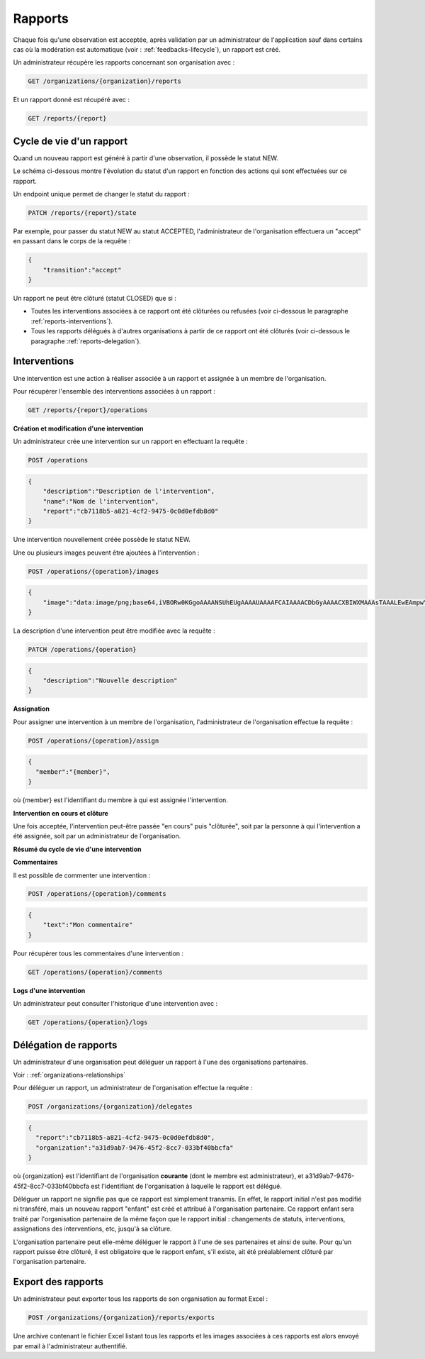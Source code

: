 .. _reports:

Rapports
========

Chaque fois qu'une observation est acceptée, après validation par un administrateur de l'application sauf dans certains cas où la modération est automatique (voir : :ref:`feedbacks-lifecycle`), un rapport est créé.

Un administrateur récupère les rapports concernant son organisation avec :

.. code-block:: bash

    GET /organizations/{organization}/reports

Et un rapport donné est récupéré avec :

.. code-block:: bash

    GET /reports/{report}

.. _reports-lifecycle:

Cycle de vie d'un rapport
-------------------------

Quand un nouveau rapport est généré à partir d'une observation, il possède le statut NEW.

Le schéma ci-dessous montre l'évolution du statut d'un rapport en fonction des actions qui sont effectuées sur ce rapport.

.. image:: images/report_workflow.png

Un endpoint unique permet de changer le statut du rapport :

.. code-block:: bash

    PATCH /reports/{report}/state

Par exemple, pour passer du statut NEW au statut ACCEPTED, l'administrateur de l'organisation effectuera un "accept" en passant dans le corps de la requête :

.. code-block:: json

    {
        "transition":"accept"
    }

Un rapport ne peut être clôturé (statut CLOSED) que si :

- Toutes les interventions associées à ce rapport ont été clôturées ou refusées (voir ci-dessous le paragraphe :ref:`reports-interventions`).
- Tous les rapports délégués à d'autres organisations à partir de ce rapport ont été clôturés (voir ci-dessous le paragraphe :ref:`reports-delegation`).

.. _reports-interventions:

Interventions
----------

Une intervention est une action à réaliser associée à un rapport et assignée à un membre de l'organisation.

Pour récupérer l'ensemble des interventions associées à un rapport :

.. code-block:: bash

    GET /reports/{report}/operations

**Création et modification d'une intervention**

Un administrateur crée une intervention sur un rapport en effectuant la requête :

.. code-block:: bash

    POST /operations

.. code-block:: json

    {
        "description":"Description de l'intervention",
        "name":"Nom de l'intervention",
        "report":"cb7118b5-a821-4cf2-9475-0c0d0efdb8d0"
    }

Une intervention nouvellement créée possède le statut NEW.

Une ou plusieurs images peuvent être ajoutées à l'intervention :

.. code-block:: bash

    POST /operations/{operation}/images

.. code-block:: json

    {
        "image":"data:image/png;base64,iVBORw0KGgoAAAANSUhEUgAAAAUAAAAFCAIAAAACDbGyAAAACXBIWXMAAAsTAAALEwEAmpwYAAAAB3RJTUUH4QIVDRUfvq7u+AAAABl0RVh0Q29tbWVudABDcmVhdGVkIHdpdGggR0lNUFeBDhcAAAAUSURBVAjXY3wrIcGABJgYUAGpfABZiwEnbOeFrwAAAABJRU5ErkJggg=="
    }

La description d'une intervention peut être modifiée avec la requête :

.. code-block:: bash

    PATCH /operations/{operation}

.. code-block:: json

    {
        "description":"Nouvelle description"
    }

**Assignation**

Pour assigner une intervention à un membre de l'organisation, l'administrateur de l'organisation effectue la requête :

.. code-block:: bash

    POST /operations/{operation}/assign
.. code-block:: bash

    {
      "member":"{member}",
    }

où {member} est l'identifiant du membre à qui est assignée l'intervention.

**Intervention en cours et clôture**

Une fois acceptée, l'intervention peut-être passée "en cours" puis "clôturée", soit par la personne à qui l'intervention a été assignée, soit par un administrateur de l'organisation.

**Résumé du cycle de vie d'une intervention**

.. image:: images/operation_workflow.png

**Commentaires**

Il est possible de commenter une intervention :

.. code-block:: bash

    POST /operations/{operation}/comments

.. code-block:: json

    {
        "text":"Mon commentaire"
    }

Pour récupérer tous les commentaires d'une intervention :

.. code-block:: bash

    GET /operations/{operation}/comments

**Logs d'une intervention**

Un administrateur peut consulter l'historique d'une intervention avec :

.. code-block:: bash

    GET /operations/{operation}/logs

.. _reports-delegation:

Délégation de rapports
----------------------

Un administrateur d'une organisation peut déléguer un rapport à l'une des organisations partenaires.

Voir : :ref:`organizations-relationships`

Pour déléguer un rapport, un administrateur de l'organisation effectue la requête :

.. code-block:: bash

    POST /organizations/{organization}/delegates

.. code-block:: json

    {
      "report":"cb7118b5-a821-4cf2-9475-0c0d0efdb8d0",
      "organization":"a31d9ab7-9476-45f2-8cc7-033bf40bbcfa"
    }

où {organization} est l'identifiant de l'organisation **courante** (dont le membre est administrateur), et a31d9ab7-9476-45f2-8cc7-033bf40bbcfa est l'identifiant de l'organisation à laquelle le rapport est délégué.

Déléguer un rapport ne signifie pas que ce rapport est simplement transmis. En effet, le rapport initial n'est pas modifié ni transféré, mais un nouveau rapport "enfant" est créé et attribué à l'organisation partenaire. Ce rapport enfant sera traité par l'organisation partenaire de la même façon que le rapport initial : changements de statuts, interventions, assignations des interventions, etc, jusqu'à sa clôture.

L'organisation partenaire peut elle-même déléguer le rapport à l'une de ses partenaires et ainsi de suite. Pour qu'un rapport puisse être clôturé, il est obligatoire que le rapport enfant, s'il existe, ait été préalablement clôturé par l'organisation partenaire.

.. _reports-export:

Export des rapports
-------------------

Un administrateur peut exporter tous les rapports de son organisation au format Excel :

.. code-block:: bash

    POST /organizations/{organization}/reports/exports

Une archive contenant le fichier Excel listant tous les rapports et les images associées à ces rapports est alors envoyé par email à l'administrateur authentifié.
